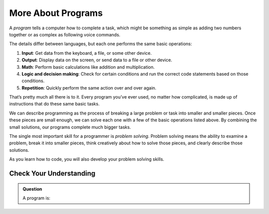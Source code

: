 More About Programs
===================

A *program* tells a computer how to complete a task, which might be something
as simple as adding two numbers together or as complex as following voice
commands.

The details differ between languages, but each one performs the same basic
operations:

#. **Input**: Get data from the keyboard, a file, or some other device.
#. **Output**: Display data on the screen, or send data to a file or other
   device.
#. **Math**: Perform basic calculations like addition and multiplication.
#. **Logic and decision making**: Check for certain conditions and run the
   correct code statements based on those conditions.
#. **Repetition**: Quickly perform the same action over and over again.

That’s pretty much all there is to it. Every program you’ve ever used, no
matter how complicated, is made up of instructions that do these same basic
tasks.

We can describe programming as the process of breaking a large problem or task
into smaller and smaller pieces. Once these pieces are small enough, we can
solve each one with a few of the basic operations listed above. By combining
the small solutions, our programs complete much bigger tasks.

The single most important skill for a programmer is *problem solving*.
Problem solving means the ability to examine a problem, break it into smaller
pieces, think creatively about how to solve those pieces, and clearly describe
those solutions.

As you learn how to code, you will also develop your problem solving skills.

Check Your Understanding
------------------------

.. admonition:: Question

   A program is:

   .. raw:: html

      <ol type="a">
         <li><input type="radio" name="Q1" autocomplete="off" onclick="evaluateMC(name, true)"> a set of instructions for performing a task</li>
         <li><input type="radio" name="Q1" autocomplete="off" onclick="evaluateMC(name, false)"> something you read at a play or concert.</li>
         <li><input type="radio" name="Q1" autocomplete="off" onclick="evaluateMC(name, false)"> a calculation.</li>
         <li><input type="radio" name="Q1" autocomplete="off" onclick="evaluateMC(name, false)"> the same thing as an algorithm.</li>
      </ol>
      <p id="Q1"></p>

.. raw:: html

   <script type="text/JavaScript">
      function evaluateMC(id, correct) {
         if (correct) {
            document.getElementById(id).innerHTML = 'Yep!';
            document.getElementById(id).style.color = 'blue';
         } else {
            document.getElementById(id).innerHTML = 'Nope!';
            document.getElementById(id).style.color = 'red';
         }
      }
   </script>
